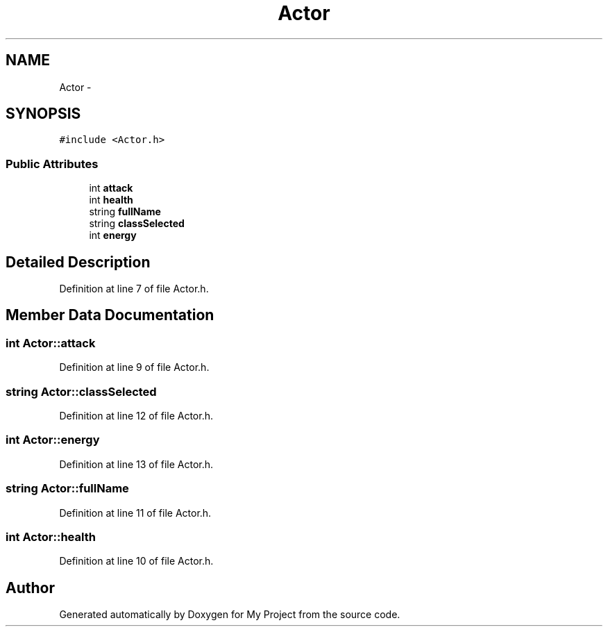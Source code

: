 .TH "Actor" 3 "Tue Dec 15 2015" "My Project" \" -*- nroff -*-
.ad l
.nh
.SH NAME
Actor \- 
.SH SYNOPSIS
.br
.PP
.PP
\fC#include <Actor\&.h>\fP
.SS "Public Attributes"

.in +1c
.ti -1c
.RI "int \fBattack\fP"
.br
.ti -1c
.RI "int \fBhealth\fP"
.br
.ti -1c
.RI "string \fBfullName\fP"
.br
.ti -1c
.RI "string \fBclassSelected\fP"
.br
.ti -1c
.RI "int \fBenergy\fP"
.br
.in -1c
.SH "Detailed Description"
.PP 
Definition at line 7 of file Actor\&.h\&.
.SH "Member Data Documentation"
.PP 
.SS "int Actor::attack"

.PP
Definition at line 9 of file Actor\&.h\&.
.SS "string Actor::classSelected"

.PP
Definition at line 12 of file Actor\&.h\&.
.SS "int Actor::energy"

.PP
Definition at line 13 of file Actor\&.h\&.
.SS "string Actor::fullName"

.PP
Definition at line 11 of file Actor\&.h\&.
.SS "int Actor::health"

.PP
Definition at line 10 of file Actor\&.h\&.

.SH "Author"
.PP 
Generated automatically by Doxygen for My Project from the source code\&.
